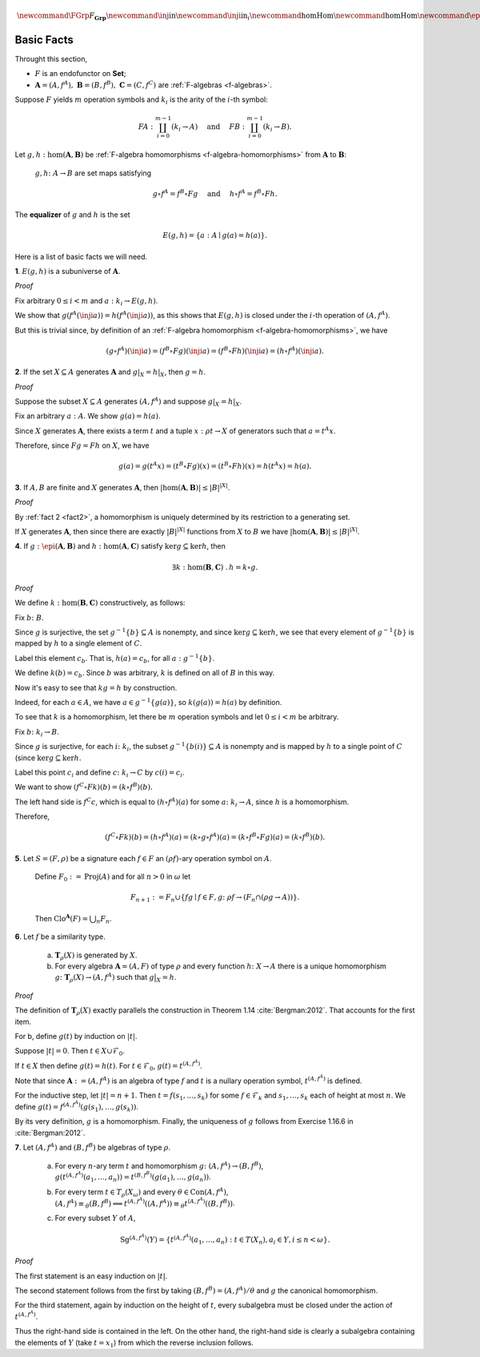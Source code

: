 .. math:: \newcommand\FGrp{F_{\mathbf{Grp}}} \newcommand\inj{\mathrm{in}} \newcommand\inji{\mathrm{in}_i} \newcommand\hom{\operatorname{Hom}} \newcommand\hom{\operatorname{Hom}} \newcommand\epi{\operatorname{Epi}} \newcommand\aut{\operatorname{Aut}} \newcommand\mono{\operatorname{Mono}}

Basic Facts
===========

Throught this section,

+ :math:`F` is an endofunctor on **Set**;
+ :math:`\mathbf A = (A, f^A), \; \mathbf B = (B, f^B), \; \mathbf C = (C, f^C)\;` are :ref:`F-algebras <f-algebras>`.

Suppose :math:`F` yields :math:`m` operation symbols and :math:`k_i` is the arity of the :math:`i`-th symbol:

.. math:: F A : \coprod_{i=0}^{m-1}(\underline{k_i} \to A) \quad \text{ and } \quad F B : \coprod_{i=0}^{m-1}(\underline{k_i} \to B).

Let :math:`g, h : \hom(\mathbf A, \mathbf B)` be :ref:`F-algebra homomorphisms <f-algebra-homomorphisms>` from :math:`\mathbf A` to :math:`\mathbf B`:

  :math:`g, h \colon A \to B` are set maps satisfying

  .. math:: g \circ f^A = f^B \circ F g \quad \text{ and } \quad h \circ f^A = f^B \circ F h.

.. index:: ! equalizer

The **equalizer** of :math:`g` and :math:`h` is the set

.. math:: E(g,h) = \{ a : A \mid g(a) = h(a) \}.

Here is a list of basic facts we will need.

.. _fact1:

**1**. :math:`E(g,h)` is a subuniverse of :math:`\mathbf A`.

.. container:: toggle

   .. container:: header

      *Proof*

   Fix arbitrary :math:`0\leq i< m` and :math:`a : \underline{k_i} \to E(g,h)`.

   We show that :math:`g (f^A (\inji a)) = h (f^A (\inji a))`, as this shows that :math:`E(g,h)` is closed under the :math:`i`-th operation of :math:`(A, f^A)`.

   But this is trivial since, by definition of an :ref:`F-algebra homomorphism <f-algebra-homomorphisms>`, we have

   .. math:: (g \circ f^A)(\inji a) = (f^B \circ F g)(\inji a) = (f^B \circ F h)(\inji a) = (h \circ f^A)(\inji a).

.. _fact2:

**2**. If the set :math:`X \subseteq A` generates :math:`\mathbf A` and :math:`g|_X= h|_X`, then :math:`g = h`.

.. container:: toggle

   .. container:: header

      *Proof*

   Suppose the subset :math:`X \subseteq A` generates :math:`(A, f^A)` and suppose :math:`g|_X = h|_X`.

   Fix an arbitrary :math:`a : A`. We show :math:`g(a) = h(a)`.

   Since :math:`X` generates :math:`\mathbf A`, there exists a term :math:`t` and a tuple :math:`x : \rho t \to X` of generators such that :math:`a = t^A x`.

   Therefore, since :math:`F g = F h` on :math:`X`, we have

   .. math:: g(a) = g(t^A x) = (t^B \circ F g)(x) = (t^B \circ F h)(x) = h(t^A x) = h(a).

.. _fact3:

**3**. If :math:`A, B` are finite and :math:`X` generates :math:`\mathbf A`, then :math:`|\hom(\mathbf A, \mathbf B)| \leq |B|^{|X|}`.

.. container:: toggle

   .. container:: header

      *Proof*

   By :ref:`fact 2 <fact2>`, a homomorphism is uniquely determined by its restriction to a generating set.

   If :math:`X` generates :math:`\mathbf A`, then since there are exactly :math:`|B|^{|X|}` functions from :math:`X` to :math:`B` we have :math:`|\hom(\mathbf A, \mathbf B)| \leq |B|^{|X|}`.

.. _fact4:

.. (4) Let :math:`g, h` be homomorphisms from :math:`(A, f^A)` to :math:`(B, f^B)` and :math:`(A, f^A)` to :math:`(C,f^C)`, respectively.

**4**. If :math:`g : \epi (\mathbf A, \mathbf B)` and :math:`h : \hom (\mathbf A, \mathbf C)` satisfy :math:`\ker g \subseteq \ker h`, then

  .. math:: \exists k : \hom(\mathbf B, \mathbf C)\ . \, h = k \circ g.

.. container:: toggle

   .. container:: header

      *Proof*

   We define :math:`k : \hom(\mathbf B, \mathbf C)` constructively, as follows:

   Fix :math:`b\colon B`.

   Since :math:`g` is surjective, the set :math:`g^{-1}\{b\} \subseteq A` is nonempty, and since :math:`\ker g \subseteq \ker h`, we see that every element of :math:`g^{-1}\{b\}` is mapped by :math:`h` to a single element of :math:`C`.

   Label this element :math:`c_b`. That is, :math:`h(a) = c_b`, for all :math:`a : g^{-1}\{b\}`.

   We define :math:`k(b) = c_b`. Since :math:`b` was arbitrary, :math:`k` is defined on all of :math:`B` in this way.

   Now it's easy to see that :math:`k g = h` by construction.

   Indeed, for each :math:`a \in A`, we have :math:`a \in g^{-1}\{g(a)\}`, so :math:`k(g(a)) = h(a)` by definition.

   To see that :math:`k` is a homomorphism, let there be :math:`m` operation symbols and let :math:`0\leq i< m` be arbitrary.

   Fix :math:`b \colon \underline{k_i} \to B`.

   Since :math:`g` is surjective, for each :math:`i \colon \underline{k_i}`, the subset :math:`g^{-1}\{b(i)\}\subseteq A` is nonempty and is mapped by :math:`h` to a single point of :math:`C` (since :math:`\ker g \subseteq \ker h`.

   Label this point :math:`c_i` and define :math:`c \colon \underline{k_i} \to C` by :math:`c(i) = c_i`.

   We want to show :math:`(f^C \circ F k) (b) = (k \circ f^B)(b).`

   The left hand side is :math:`f^C c`, which is equal to :math:`(h \circ f^A)(a)` for some :math:`a\colon \underline{k_i} \to A`, since :math:`h` is a homomorphism.

   Therefore,

   .. math:: (f^C \circ F k) (b) = (h \circ f^A) (a) = (k \circ g \circ f^A)(a) = (k \circ f^B \circ F g)(a) = (k \circ f^B)(b).


**5**. Let :math:`S = (F, \rho)` be a signature each :math:`f\in F` an :math:`(\rho f)`-ary operation symbol on :math:`A`.

    Define :math:`F_0 := \operatorname{Proj}(A)` and for all :math:`n > 0` in :math:`\omega` let

    .. math:: F_{n+1} := F_n \cup \{ f g \mid f \in F, g \colon \rho f \to (F_n \cap (\rho g \to A)) \}.

    Then :math:`\operatorname{Clo}^{\mathbf A}(F) = \bigcup_n F_n`.

**6**. Let :math:`f` be a similarity type.

    (a) :math:`\mathbf{T}_\rho(X)` is generated by :math:`X`.

    (b) For every algebra :math:`\mathbf A = (A, F)` of type :math:`\rho` and every function :math:`h\colon X \to A` there is a unique homomorphism :math:`g\colon \mathbf{T}_\rho(X) \to (A, f^A)` such that :math:`g\big|_{X} = h`.

.. container:: toggle

   .. container:: header

      *Proof*

   The definition of :math:`\mathbf{T}_\rho(X)` exactly parallels the construction in Theorem 1.14 :cite:`Bergman:2012`. That accounts for the first item.

   For b, define :math:`g(t)` by induction on :math:`|t|`.

   Suppose :math:`|t| = 0`.  Then :math:`t \in X \cup \mathcal{F}_0`.

   If :math:`t \in X` then define :math:`g(t) = h(t)`. For :math:`t \in \mathcal{F}_0`, :math:`g(t) = t^{(A, f^A)}`.

   Note that since :math:`\mathbf A := (A, f^A)` is an algebra of type :math:`f` and :math:`t` is a nullary operation symbol, :math:`t^{(A, f^A)}` is defined.

   For the inductive step, let :math:`|t| = n + 1`. Then :math:`t = f(s_1, \dots, s_k)` for some :math:`f \in \mathcal{F}_k` and :math:`s_1, \dots, s_k` each of height at most :math:`n`. We define :math:`g(t) = f^{(A, f^A)}(g(s_1), \dots, g(s_k))`.

   By its very definition, :math:`g` is a homomorphism. Finally, the uniqueness of :math:`g` follows from Exercise 1.16.6 in :cite:`Bergman:2012`.


**7**. Let :math:`(A, f^A)` and :math:`(B, f^B)` be algebras of type :math:`\rho`.

    (a) For every :math:`n`-ary term :math:`t` and homomorphism :math:`g\colon (A, f^A) \to (B, f^B)`, :math:`g(t^{(A, f^A)}(a_1,\dots, a_n)) = t^{(B, f^B)}(g(a_1),\dots, g(a_n))`.

    (b) For every term :math:`t \in T_\rho(X_\omega)` and every :math:`\theta \in \operatorname{Con}(A, f^A)`, :math:`(A, f^A)\equiv_\theta (B, f^B)\implies t^{(A, f^A)}((A, f^A)) \equiv_\theta t^{(A, f^A)}((B, f^B))`.

    (c) For every subset :math:`Y` of :math:`A`,

        .. math:: \operatorname{Sg}^{(A, f^A)}(Y) = \{ t^{(A, f^A)}(a_1,\dots, a_n) : t \in T(X_n), a_i \in Y, i \leq n < \omega\}.

.. container:: toggle

   .. container:: header

      *Proof*

   The first statement is an easy induction on :math:`|t|`.

   The second statement follows from the first by taking :math:`(B, f^B) = (A, f^A)/\theta` and :math:`g` the canonical homomorphism.

   For the third statement, again by induction on the height of :math:`t`, every subalgebra must be closed under the action of :math:`t^{(A, f^A)}`.

   Thus the right-hand side is contained in the left. On the other hand, the right-hand side is clearly a subalgebra containing the elements of :math:`Y` (take :math:`t = x_1`) from which the reverse inclusion follows.
